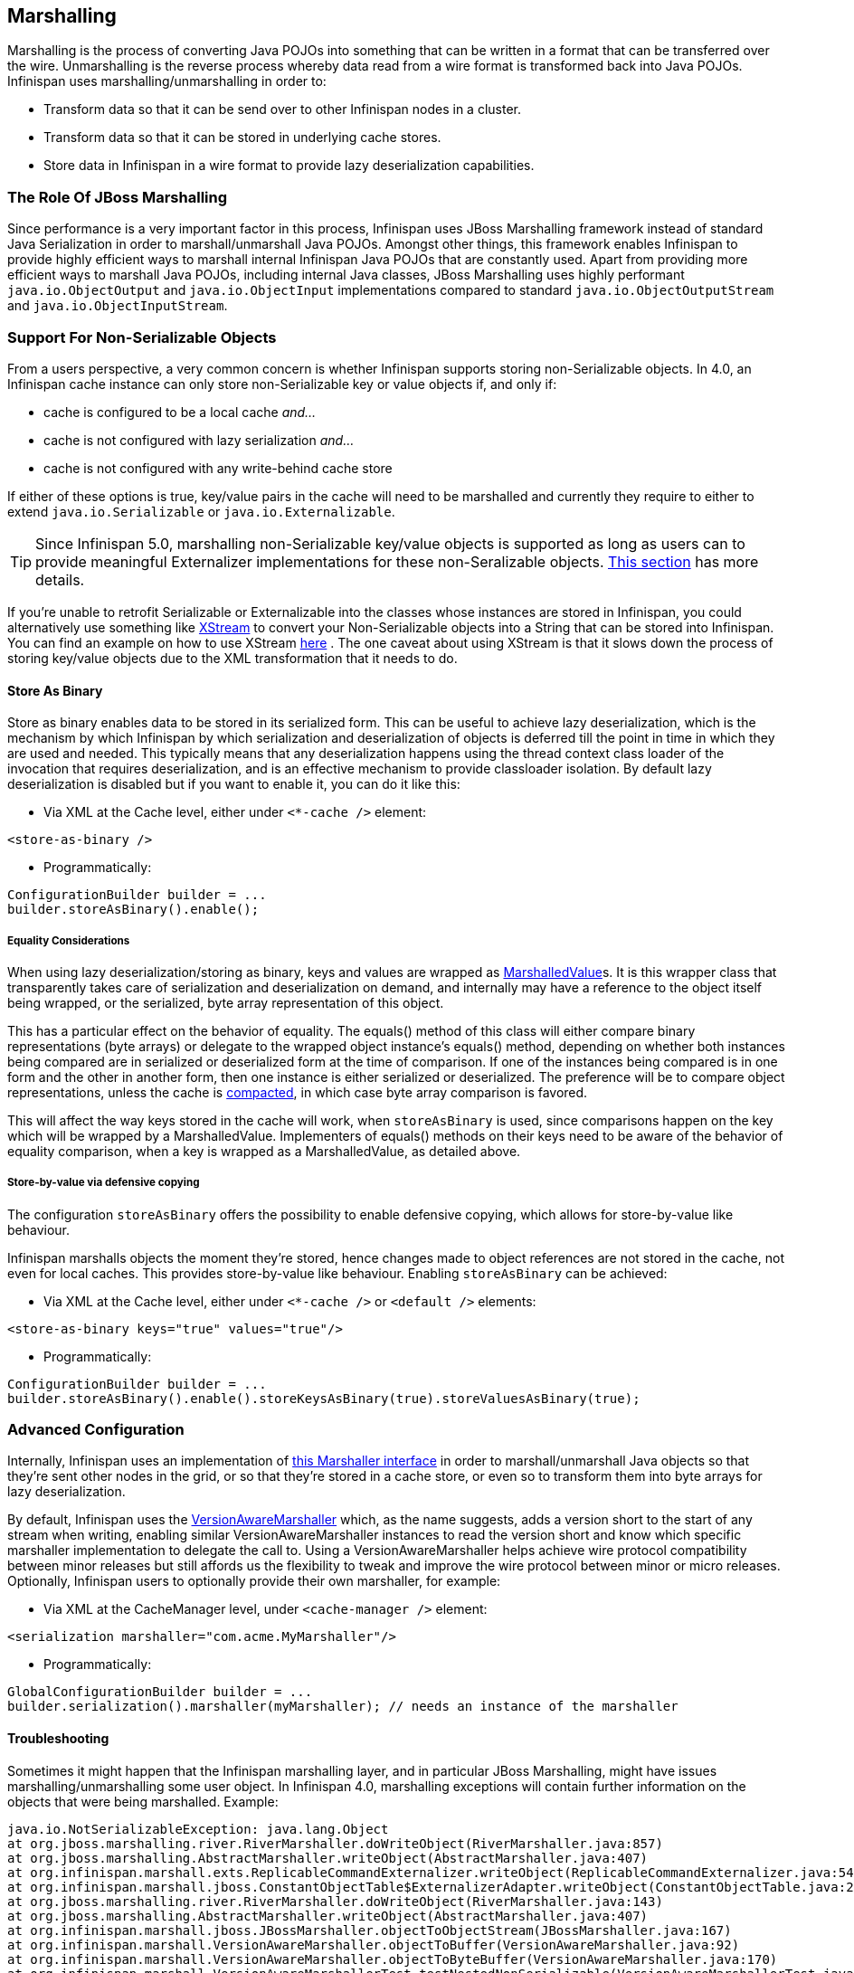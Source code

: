 ==  Marshalling
Marshalling is the process of converting Java POJOs into something that can be written in a format that can be transferred over the wire.
Unmarshalling is the reverse process whereby data read from a wire format is transformed back into Java POJOs. Infinispan uses marshalling/unmarshalling in order to:


* Transform data so that it can be send over to other Infinispan nodes in a cluster.
* Transform data so that it can be stored in underlying cache stores.
* Store data in Infinispan in a wire format to provide lazy deserialization capabilities.

=== The Role Of JBoss Marshalling
Since performance is a very important factor in this process, Infinispan uses JBoss Marshalling framework instead of standard Java Serialization in order to marshall/unmarshall Java POJOs. Amongst other things, this framework enables Infinispan to provide highly efficient ways to marshall internal Infinispan Java POJOs that are constantly used. Apart from providing more efficient ways to marshall Java POJOs, including internal Java classes, JBoss Marshalling uses highly performant `java.io.ObjectOutput` and `java.io.ObjectInput` implementations compared to standard `java.io.ObjectOutputStream` and `java.io.ObjectInputStream`.

=== Support For Non-Serializable Objects
From a users perspective, a very common concern is whether Infinispan supports storing non-Serializable objects. In 4.0, an Infinispan cache instance can only store non-Serializable key or value objects if, and only if:

*  cache is configured to be a local cache _and..._ 
*  cache is not configured with lazy serialization _and..._ 
* cache is not configured with any write-behind cache store

If either of these options is true, key/value pairs in the cache will need to be marshalled and currently they require to either to extend `java.io.Serializable` or `java.io.Externalizable`.

TIP: Since Infinispan 5.0, marshalling non-Serializable key/value objects is supported as long as users can to provide meaningful Externalizer implementations for these non-Seralizable objects. <<_plugging_infinispan_with_user_defined_externalizers, This section>> has more details. 

If you're unable to retrofit Serializable or Externalizable into the classes whose instances are stored in Infinispan, you could alternatively use something like link:http://x-stream.github.io/[XStream] to convert your Non-Serializable objects into a String that can be stored into Infinispan. You can find an example on how to use XStream link:http://anonsvn.jboss.org/repos/infinispan/trunk/core/src/test/java/org/infinispan/marshall/TestObjectStreamMarshaller.java[here] . The one caveat about using XStream is that it slows down the process of storing key/value objects due to the XML transformation that it needs to do.

==== Store As Binary
Store as binary enables data to be stored in its serialized form. This can be useful to achieve lazy deserialization, which is the mechanism by which Infinispan by which serialization and deserialization of objects is deferred till the point in time in which they are used and needed. This typically means that any deserialization happens using the thread context class loader of the invocation that requires deserialization, and is an effective mechanism to provide classloader isolation. By default lazy deserialization is disabled but if you want to enable it, you can do it like this:

* Via XML at the Cache level, either under `<*-cache />` element:

[source,xml]
----
<store-as-binary />
----


* Programmatically:

[source,java]
----
ConfigurationBuilder builder = ...
builder.storeAsBinary().enable();

----

===== Equality Considerations

When using lazy deserialization/storing as binary, keys and values are wrapped as link:http://docs.jboss.org/infinispan/{infinispanversion}/apidocs/org/infinispan/marshall/core/MarshalledValue[MarshalledValue]s.
It is this wrapper class that transparently takes care of serialization and deserialization on demand, and internally may have a reference to the object itself being wrapped, or the serialized, byte array representation of this object. 

This has a particular effect on the behavior of equality.
The equals() method of this class will either compare binary representations (byte arrays) or delegate to the wrapped object instance's equals() method, depending on whether both instances being compared are in serialized or deserialized form at the time of comparison.
If one of the instances being compared is in one form and the other in another form, then one instance is either serialized or deserialized.
The preference will be to compare object representations, unless the cache is link:http://docs.jboss.org/infinispan/{infinispanversion}/apidocs/org/infinispan/Cache.html#compact()[compacted], in which case byte array comparison is favored.

This will affect the way keys stored in the cache will work, when `storeAsBinary` is used, since comparisons happen on the key which will be wrapped by a MarshalledValue. Implementers of equals() methods on their keys need to be aware of the behavior of equality comparison, when a key is wrapped as a MarshalledValue, as detailed above.

===== Store-by-value via defensive copying
The configuration `storeAsBinary` offers the possibility to enable defensive copying, which allows for store-by-value like behaviour. 

Infinispan marshalls objects the moment they're stored, hence changes made to object references are not stored in the cache, not even for local caches. This provides store-by-value like behaviour. Enabling `storeAsBinary` can be achieved:

*  Via XML at the Cache level, either under `<*-cache />` or `<default />` elements: 

[source,xml]
----
<store-as-binary keys="true" values="true"/>
----


* Programmatically:

[source,java]
----
ConfigurationBuilder builder = ...
builder.storeAsBinary().enable().storeKeysAsBinary(true).storeValuesAsBinary(true);

----

=== Advanced Configuration
Internally, Infinispan uses an implementation of link:http://docs.jboss.org/infinispan/{infinispanversion}/apidocs/org/infinispan/marshall/Marshaller.html[this Marshaller interface] in order to marshall/unmarshall Java objects so that they're sent other nodes in the grid, or so that they're stored in a cache store, or even so to transform them into byte arrays for lazy deserialization.

By default, Infinispan uses the link:http://docs.jboss.org/infinispan/{infinispanversion}/apidocs/org/infinispan/marshall/VersionAwareMarshaller.html[VersionAwareMarshaller] which, as the name suggests, adds a version short to the start of any stream when writing, enabling similar VersionAwareMarshaller instances to read the version short and know which specific marshaller implementation to delegate the call to. Using a VersionAwareMarshaller helps achieve wire protocol compatibility between minor releases but still affords us the flexibility to tweak and improve the wire protocol between minor or micro releases. Optionally, Infinispan users to optionally provide their own marshaller, for example:


*  Via XML at the CacheManager level, under `<cache-manager />` element: 

[source,xml]
----
<serialization marshaller="com.acme.MyMarshaller"/>
----


* Programmatically:

[source,java]
----
GlobalConfigurationBuilder builder = ...
builder.serialization().marshaller(myMarshaller); // needs an instance of the marshaller

----

==== Troubleshooting
Sometimes it might happen that the Infinispan marshalling layer, and in particular JBoss Marshalling, might have issues marshalling/unmarshalling some user object. In Infinispan 4.0, marshalling exceptions will contain further information on the objects that were being marshalled. Example:


----
java.io.NotSerializableException: java.lang.Object
at org.jboss.marshalling.river.RiverMarshaller.doWriteObject(RiverMarshaller.java:857)
at org.jboss.marshalling.AbstractMarshaller.writeObject(AbstractMarshaller.java:407)
at org.infinispan.marshall.exts.ReplicableCommandExternalizer.writeObject(ReplicableCommandExternalizer.java:54)
at org.infinispan.marshall.jboss.ConstantObjectTable$ExternalizerAdapter.writeObject(ConstantObjectTable.java:267)
at org.jboss.marshalling.river.RiverMarshaller.doWriteObject(RiverMarshaller.java:143)
at org.jboss.marshalling.AbstractMarshaller.writeObject(AbstractMarshaller.java:407)
at org.infinispan.marshall.jboss.JBossMarshaller.objectToObjectStream(JBossMarshaller.java:167)
at org.infinispan.marshall.VersionAwareMarshaller.objectToBuffer(VersionAwareMarshaller.java:92)
at org.infinispan.marshall.VersionAwareMarshaller.objectToByteBuffer(VersionAwareMarshaller.java:170)
at org.infinispan.marshall.VersionAwareMarshallerTest.testNestedNonSerializable(VersionAwareMarshallerTest.java:415)
Caused by: an exception which occurred:
in object java.lang.Object@b40ec4
in object org.infinispan.commands.write.PutKeyValueCommand@df661da7
... Removed 22 stack frames
----

The way the "in object" messages are read is the same in which stacktraces are read. The highest "in object" being the most inner one and the lowest "in object" message being the most outer one. So, the above example indicates that a java.lang.Object instance contained in an instance of org.infinispan.commands.write.PutKeyValueCommand could not be serialized because java.lang.Object@b40ec4 is not serializable.

This is not all though! If you enable DEBUG or TRACE logging levels, marshalling exceptions will contain show the toString() representations of objects in the stacktrace. For example:


----
java.io.NotSerializableException: java.lang.Object
...
Caused by: an exception which occurred:
in object java.lang.Object@b40ec4
-> toString = java.lang.Object@b40ec4
in object org.infinispan.commands.write.PutKeyValueCommand@df661da7
-> toString = PutKeyValueCommand{key=k, value=java.lang.Object@b40ec4, putIfAbsent=false, lifespanMillis=0, maxIdleTimeMillis=0}
----

With regards to unmarshalling exceptions, showing such level of information it's a lot more complicated but where possible. Infinispan will provide class type information. For example:


----
java.io.IOException: Injected failure!
at org.infinispan.marshall.VersionAwareMarshallerTest$1.readExternal(VersionAwareMarshallerTest.java:426)
at org.jboss.marshalling.river.RiverUnmarshaller.doReadNewObject(RiverUnmarshaller.java:1172)
at org.jboss.marshalling.river.RiverUnmarshaller.doReadObject(RiverUnmarshaller.java:273)
at org.jboss.marshalling.river.RiverUnmarshaller.doReadObject(RiverUnmarshaller.java:210)
at org.jboss.marshalling.AbstractUnmarshaller.readObject(AbstractUnmarshaller.java:85)
at org.infinispan.marshall.jboss.JBossMarshaller.objectFromObjectStream(JBossMarshaller.java:210)
at org.infinispan.marshall.VersionAwareMarshaller.objectFromByteBuffer(VersionAwareMarshaller.java:104)
at org.infinispan.marshall.VersionAwareMarshaller.objectFromByteBuffer(VersionAwareMarshaller.java:177)
at org.infinispan.marshall.VersionAwareMarshallerTest.testErrorUnmarshalling(VersionAwareMarshallerTest.java:431)
Caused by: an exception which occurred:
in object of type org.infinispan.marshall.VersionAwareMarshallerTest$1
----

In this example, an IOException was thrown when trying to unmarshall a instance of the inner class org.infinispan.marshall.VersionAwareMarshallerTest$1. In similar fashion to marshalling exceptions, when DEBUG or TRACE logging levels are enabled, classloader information of the class type is provided. For example:


----
java.io.IOException: Injected failure!
...
Caused by: an exception which occurred:
in object of type org.infinispan.marshall.VersionAwareMarshallerTest$1
-> classloader hierarchy:
-> type classloader = sun.misc.Launcher$AppClassLoader@198dfaf
->...file:/opt/eclipse/configuration/org.eclipse.osgi/bundles/285/1/.cp/eclipse-testng.jar
->...file:/opt/eclipse/configuration/org.eclipse.osgi/bundles/285/1/.cp/lib/testng-jdk15.jar
->...file:/home/galder/jboss/infinispan/code/trunk/core/target/test-classes/ 
->...file:/home/galder/jboss/infinispan/code/trunk/core/target/classes/ 
->...file:/home/galder/.m2/repository/org/testng/testng/5.9/testng-5.9-jdk15.jar
->...file:/home/galder/.m2/repository/net/jcip/jcip-annotations/1.0/jcip-annotations-1.0.jar
->...file:/home/galder/.m2/repository/org/easymock/easymockclassextension/2.4/easymockclassextension-2.4.jar
->...file:/home/galder/.m2/repository/org/easymock/easymock/2.4/easymock-2.4.jar
->...file:/home/galder/.m2/repository/cglib/cglib-nodep/2.1_3/cglib-nodep-2.1_3.jar
->...file:/home/galder/.m2/repository/javax/xml/bind/jaxb-api/2.1/jaxb-api-2.1.jar
->...file:/home/galder/.m2/repository/javax/xml/stream/stax-api/1.0-2/stax-api-1.0-2.jar
->...file:/home/galder/.m2/repository/javax/activation/activation/1.1/activation-1.1.jar
->...file:/home/galder/.m2/repository/jgroups/jgroups/2.8.0.CR1/jgroups-2.8.0.CR1.jar
->...file:/home/galder/.m2/repository/org/jboss/javaee/jboss-transaction-api/1.0.1.GA/jboss-transaction-api-1.0.1.GA.jar
->...file:/home/galder/.m2/repository/org/jboss/marshalling/river/1.2.0.CR4-SNAPSHOT/river-1.2.0.CR4-SNAPSHOT.jar
->...file:/home/galder/.m2/repository/org/jboss/marshalling/marshalling-api/1.2.0.CR4-SNAPSHOT/marshalling-api-1.2.0.CR4-SNAPSHOT.jar
->...file:/home/galder/.m2/repository/org/jboss/jboss-common-core/2.2.14.GA/jboss-common-core-2.2.14.GA.jar
->...file:/home/galder/.m2/repository/org/jboss/logging/jboss-logging-spi/2.0.5.GA/jboss-logging-spi-2.0.5.GA.jar
->...file:/home/galder/.m2/repository/log4j/log4j/1.2.14/log4j-1.2.14.jar
->...file:/home/galder/.m2/repository/com/thoughtworks/xstream/xstream/1.2/xstream-1.2.jar
->...file:/home/galder/.m2/repository/xpp3/xpp3_min/1.1.3.4.O/xpp3_min-1.1.3.4.O.jar
->...file:/home/galder/.m2/repository/com/sun/xml/bind/jaxb-impl/2.1.3/jaxb-impl-2.1.3.jar
-> parent classloader = sun.misc.Launcher$ExtClassLoader@1858610
->...file:/usr/java/jdk1.5.0_19/jre/lib/ext/localedata.jar
->...file:/usr/java/jdk1.5.0_19/jre/lib/ext/sunpkcs11.jar
->...file:/usr/java/jdk1.5.0_19/jre/lib/ext/sunjce_provider.jar
->...file:/usr/java/jdk1.5.0_19/jre/lib/ext/dnsns.jar
... Removed 22 stack frames
</code>
----

Finding the root cause of marshalling/unmarshalling exceptions can sometimes be really daunting but we hope that the above improvements would help get to the bottom of those in a more quicker and efficient manner.

===  Plugging Infinispan With User Defined Externalizers
One of the key aspects of Infinispan is that it often needs to marshall/unmarshall objects in order to provide some of its functionality. For example, if it needs to store objects in a write-through or write-behind cache store, the stored objects need marshalling. If a cluster of Infinispan nodes is formed, objects shipped around need marshalling. Even if you enable lazy deserialization, objects need to be marshalled so that they can be lazily unmarshalled with the correct classloader.

Using standard JDK serialization is slow and produces payloads that are too big and can affect bandwidth usage. On top of that, JDK serialization does not work well with objects that are supposed to be immutable. In order to avoid these issues, Infinispan uses link:http://jboss.org/jbossmarshalling[JBoss Marshalling] for marshalling/unmarshalling objects. JBoss Marshalling is fast, produces very space efficient payloads, and on top of that  during unmarshalling, it enables users to have full control over how to construct objects, hence allowing objects to carry on being immutable. 

Starting with 5.0, users of Infinispan can now benefit from this marshalling framework as well, and they can provide their own externalizer implementations, but before finding out how to provide externalizers, let's look at the benefits they bring.

==== Benefits of Externalizers
The JDK provides a simple way to serialize objects which, in its simplest form, is just a matter of extending link:http://docs.oracle.com/javase/6/docs/api/java/io/Serializable.html[java.io.Serializable] , but as it's well known, this is known to be slow and it generates payloads that are far too big. An alternative way to do serialization, still relying on JDK serialization, is for your objects to extend link:http://docs.oracle.com/javase/6/docs/api/java/io/Externalizable.html[java.io.Externalizable] . This allows for users to provide their own ways to marshall/unmarshall classes, but has some serious issues because, on top of relying on slow JDK serialization, it forces the class that you want to serialize to extend this interface, which has two side effects: The first is that you're forced to modify the source code of the class that you want to marshall/unmarshall which you might not be able to do because you either, don't own the source, or you don't even have it. Secondly, since Externalizable implementations do not control object creation, you're forced to add set methods in order to restore the state, hence potentially forcing your immutable objects to become mutable.

Instead of relying on JDK serialization, Infinispan uses JBoss Marshalling to serialize objects and requires any classes to be serialized to be associated with an link:http://docs.jboss.org/infinispan/{infinispanversion}/apidocs/org/infinispan/commons/marshall/Externalizer.html[Externalizer] interface implementation that knows how to transform an object of a particular class into a serialized form and how to read an object of that class from a given input. Infinispan does not force the objects to be serialized to implement Externalizer. In fact, it is recommended that a separate class is used to implement the Externalizer interface because, contrary to JDK serialization, Externalizer implementations control how objects of a particular class are created when trying to read an object from a stream. This means that readObject() implementations are responsible of creating object instances of the target class, hence giving users a lot of flexibility on how to create these instances (whether direct instantiation, via factory or reflection), and more importantly, allows target classes to carry on being immutable. This type of externalizer architecture promotes good OOP designs principles, such as the principle of link:http://en.wikipedia.org/wiki/Single_responsibility_principle[single responsibility] .

It's quite common, and in general recommended, that Externalizer implementations are stored as inner static public classes within classes that they externalize. The advantages of doing this is that related code stays together, making it easier to maintain. In Infinispan, there are two ways in which Infinispan can be plugged with user defined externalizers:

==== User Friendly Externalizers
In the simplest possible form, users just need to provide an link:http://docs.jboss.org/infinispan/{infinispanversion}/apidocs/org/infinispan/commons/marshall/Externalizer.html[Externalizer] implementation for the type that they want to marshall/unmarshall, and then annotate the marshalled type class with {@link SerializeWith} annotation indicating the externalizer class to use. For example:

[source,java]
----
import org.infinispan.marshall.Externalizer;
import org.infinispan.marshall.SerializeWith;

@SerializeWith(Person.PersonExternalizer.class)
public class Person {

   final String name;
   final int age;

   public Person(String name, int age) {
      this.name = name;
      this.age = age;
   }

   public static class PersonExternalizer implements Externalizer<Person> {
      @Override
      public void writeObject(ObjectOutput output, Person person) 
            throws IOException {
         output.writeObject(person.name);
         output.writeInt(person.age);
      }

      @Override
      public Person readObject(ObjectInput input) 
            throws IOException, ClassNotFoundException {
         return new Person((String) input.readObject(), input.readInt());
      }
   }
}

----

At runtime JBoss Marshalling will inspect the object and discover that's marshallable thanks to the annotation and so marshall it using the externalizer class passed. To make externalizer implementations easier to code and more typesafe, make sure you define type `<T>` as the type of object that's being marshalled/unmarshalled.

Even though this way of defining externalizers is very user friendly, it has some disadvantages:


* Due to several constraints of the model, such as support different versions of the same class or the need to marshall the Externalizer class, the payload sizes generated via this method are not the most efficient.


* This model requires for the marshalled class to be annotated with {@link SerializeWith} but a user might need to provide an Externalizer for a class for which source code is not available, or for any other constraints, it cannot be modified.


* The use of annotations by this model might be limiting for framework developers or service providers that try to abstract lower level details, such as the marshalling layer, away from the user.

If you're affected by any of these disadvantages, an alternative method to provide externalizers is available via more advanced externalizers:

==== Advanced Externalizers
link:http://docs.jboss.org/infinispan/{infinispanversion}/apidocs/org/infinispan/commons/marshall/AdvancedExternalizer.html[AdvancedExternalizer] provides an alternative way to provide externalizers for marshalling/unmarshalling user defined classes that overcome the deficiencies of the more user-friendly externalizer definition model explained in Externalizer. For example:

[source,java]
----
import org.infinispan.marshall.AdvancedExternalizer;

public class Person {

   final String name;
   final int age;

   public Person(String name, int age) {
      this.name = name;
      this.age = age;
   }

   public static class PersonExternalizer implements AdvancedExternalizer<Person> {
      @Override
      public void writeObject(ObjectOutput output, Person person)
            throws IOException {
         output.writeObject(person.name);
         output.writeInt(person.age);
      }

      @Override
      public Person readObject(ObjectInput input)
            throws IOException, ClassNotFoundException {
         return new Person((String) input.readObject(), input.readInt());
      }

      @Override
      public Set<Class<? extends Person>> getTypeClasses() {
         return Util.<Class<? extends Person>>asSet(Person.class);
      }

      @Override
      public Integer getId() {
         return 2345;
      }
   }
}

----

The first noticeable difference is that this method does not require user classes to be annotated in anyway, so it can be used with classes for which source code is not available or that cannot be modified. The bound between the externalizer and the classes that are marshalled/unmarshalled is set by providing an implementation for link:http://docs.jboss.org/infinispan/{infinispanversion}/apidocs/org/infinispan/commons/marshall/AdvancedExternalizer.html#getTypeClasses--[getTypeClasses()] which should return the list of classes that this externalizer can marshall:

===== Linking Externalizers with Marshaller Classes
Once the Externalizer's readObject() and writeObject() methods have been implemented, it's time to link them up together with the type classes that they externalize. To do so, the Externalizer implementation must provide a getTypeClasses() implementation. For example:

[source,java]
----
import org.infinispan.util.Util;
...
@Override
public Set<Class<? extends ReplicableCommand>> getTypeClasses() {
  return Util.asSet(LockControlCommand.class, RehashControlCommand.class,
      StateTransferControlCommand.class, GetKeyValueCommand.class,
      ClusteredGetCommand.class,
      SingleRpcCommand.class, CommitCommand.class,
      PrepareCommand.class, RollbackCommand.class,
      ClearCommand.class, EvictCommand.class,
      InvalidateCommand.class, InvalidateL1Command.class,
      PutKeyValueCommand.class, PutMapCommand.class,
      RemoveCommand.class, ReplaceCommand.class);
}

----

In the code above, ReplicableCommandExternalizer indicates that it can externalize several type of commands. In fact, it marshalls all commands that extend ReplicableCommand interface, but currently the framework only supports class equality comparison and so, it's not possible to indicate that the classes to marshalled are all children of a particular class/interface.

However there might sometimes when the classes to be externalized are private and hence it's not possible to reference the actual class instance. In this situations, users can attempt to look up the class with the given fully qualified class name and pass that back. For example:

[source,java]
----
@Override
public Set<Class<? extends List>> getTypeClasses() {
  return Util.<Class<? extends List>>asSet(
         Util.loadClass("java.util.Collections$SingletonList"));
}

----

===== Externalizer Identifier
Secondly, in order to save the maximum amount of space possible in the payloads generated, advanced externalizers require externalizer implementations to provide a positive identified via link:http://docs.jboss.org/infinispan/{infinispanversion}/apidocs/org/infinispan/commons/marshall/AdvancedExternalizer.html#getId--[getId()] implementations or via XML/programmatic configuration that identifies the externalizer when unmarshalling a payload.  In order for this to work however, advanced externalizers require externalizers to be registered on cache manager creation time via XML or programmatic configuration which will be explained in next section. On the contrary, externalizers based on Externalizer and SerializeWith require no pre-registration whatsoever. Internally, Infinispan uses this advanced externalizer mechanism in order to marshall/unmarshall internal classes.

So, getId() should return a positive integer that allows the externalizer to be identified at read time to figure out which Externalizer should read the contents of the incoming buffer, or it can return null. If getId() returns null, it is indicating that the id of this advanced externalizer will be defined via XML/programmatic configuration, which will be explained in next section.

Regardless of the source of the the id, using a positive integer allows for very efficient variable length encoding of numbers, and it's much more efficient than shipping externalizer implementation class information or class name around. Infinispan users can use any positive integer as long as it does not clash with any other identifier in the system. It's important to understand that a user defined externalizer can even use the same numbers as the externalizers in the Infinispan Core project because the internal Infinispan Core externalizers are special and they use a different number space to the user defined externalizers. On the contrary, users should avoid using numbers that are within the pre-assigned identifier ranges which can be found at the end of this article. Infinispan checks for id duplicates on startup, and if any are found, startup is halted with an error.

When it comes to maintaining which ids are in use, it's highly recommended that this is done in a centralized way. For example, getId() implementations could reference a set of statically defined identifiers in a separate class or interface. Such class/interface would give a global view of the identifiers in use and so can make it easier to assign new ids.

===== Registering Advanced Externalizers

The following example shows the type of configuration required to register an advanced externalizer implementation for Person object shown earlier stored as a static inner class within it:

.infinispan.xml
[source,xml]
----
<infinispan>
  <cache-container>
    <serialization>
      <advanced-externalizer class="Person$PersonExternalizer"/>
    </serialization>
  </cache-container>
  ...
</infinispan>

----

Programmatically:

[source,java]
----
GlobalConfigurationBuilder builder = ...
builder.serialization()
   .addAdvancedExternalizer(new Person.PersonExternalizer());

----

As mentioned earlier, when listing these externalizer implementations, users can optionally provide the identifier of the externalizer via XML or programmatically instead of via getId() implementation. Again, this offers a centralized way to maintain the identifiers but it's important that the rules are clear: An AdvancedExternalizer implementation, either via XML/programmatic configuration or via annotation, needs to be associated with an identifier. If it isn't, Infinispan will throw an error and abort startup. If a particular AdvancedExternalizer implementation defines an id both via XML/programmatic configuration and annotation, the value defined via XML/programmatically is the one that will be used. Here's an example of an externalizer whose id is defined at registration time:

.infinispan.xml
[source,xml]
----
<infinispan>
  <cache-container>
    <serialization>
      <advanced-externalizer id="123"
                            class="Person$PersonExternalizer"/>
    </serialization>
  </cache-container>
  ...
</infinispan>

----

Programmatically:

[source,java]
----
GlobalConfigurationBuilder builder = ...
builder.serialization()
   .addAdvancedExternalizer(123, new Person.PersonExternalizer());

----

Finally, a couple of notes about the programmatic configuration. GlobalConfiguration.addExternalizer() takes varargs, so it means that it is possible to register multiple externalizers in just one go, assuming that their ids have already been defined via @Marshalls annotation. For example:

[source,java]
----
builder.serialization()
   .addAdvancedExternalizer(new Person.PersonExternalizer(),
                            new Address.AddressExternalizer());

----

===== Preassigned Externalizer Id Ranges

This is the list of Externalizer identifiers that are used by Infinispan based modules or frameworks. Infinispan users should avoid using ids within these ranges.

|===============
|Infinispan Tree Module:|1000 - 1099
|Infinispan Server Modules:|1100 - 1199
|Hibernate Infinispan Second Level Cache:|1200 - 1299
|Infinispan Lucene Directory:|1300 - 1399
|Hibernate OGM:|1400 - 1499
|Hibernate Search:|1500 - 1599
|Infinispan Query Module:|1600 - 1699
|Infinispan Remote Query Module:|1700 - 1799
|Infinispan Scripting Module:|1800 - 1849
|Infinispan Server Event Logger Module:|1850 - 1899
|Infinispan Remote Store:|1900 - 1999
|===============


